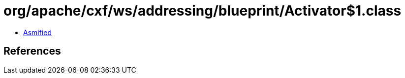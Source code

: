 = org/apache/cxf/ws/addressing/blueprint/Activator$1.class

 - link:Activator$1-asmified.java[Asmified]

== References

